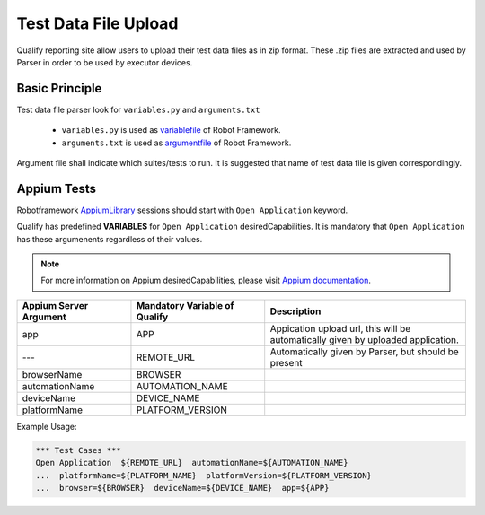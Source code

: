 .. _fileupload:

Test Data File Upload
=====================

Qualify reporting site allow users to upload their test data files as in zip format. 
These .zip files are extracted and used by Parser in order to be used by executor devices.


Basic Principle
---------------

Test data file parser look for ``variables.py`` and ``arguments.txt``

  - ``variables.py`` is used as `variablefile <http://robotframework.org/robotframework/latest/RobotFrameworkUserGuide.html#variable-file>`_ of Robot Framework.
  - ``arguments.txt`` is used as `argumentfile <http://robotframework.org/robotframework/latest/RobotFrameworkUserGuide.html#argument-files>`_ of Robot Framework.

Argument file shall indicate which suites/tests to run. It is suggested that name of test data file
is given correspondingly.


Appium Tests
------------

Robotframework `AppiumLibrary <http://jollychang.github.io/robotframework-appiumlibrary/doc/AppiumLibrary.html>`_ sessions should start with ``Open Application`` keyword. 

Qualify has predefined **VARIABLES** for ``Open Application`` desiredCapabilities. It is 
mandatory that ``Open Application`` has these argumenents regardless of their values.

.. Note::

  For more information on Appium desiredCapabilities, please visit `Appium documentation <http://appium.io/slate/en/master/?java#appium-server-capabilities>`_.


======================  ==============================  ===============================================
Appium Server Argument  Mandatory Variable of Qualify   Description
======================  ==============================  ===============================================
app                     APP                             | Appication upload url, this will be 
                                                        | automatically given by uploaded application.
---                     REMOTE_URL                      Automatically given by Parser, but should be present
browserName             BROWSER                         
automationName          AUTOMATION_NAME                 
deviceName              DEVICE_NAME                     
platformName            PLATFORM_VERSION                
======================  ==============================  ===============================================

Example Usage:

.. code-block:: robotframework
  
  *** Test Cases ***
  Open Application  ${REMOTE_URL}  automationName=${AUTOMATION_NAME}
  ...  platformName=${PLATFORM_NAME}  platformVersion=${PLATFORM_VERSION}
  ...  browser=${BROWSER}  deviceName=${DEVICE_NAME}  app=${APP}



